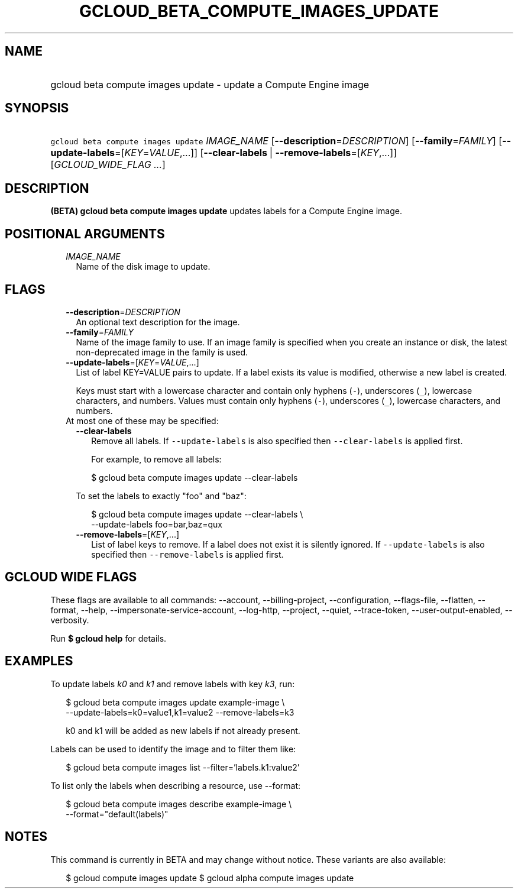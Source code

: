 
.TH "GCLOUD_BETA_COMPUTE_IMAGES_UPDATE" 1



.SH "NAME"
.HP
gcloud beta compute images update \- update a Compute Engine image



.SH "SYNOPSIS"
.HP
\f5gcloud beta compute images update\fR \fIIMAGE_NAME\fR [\fB\-\-description\fR=\fIDESCRIPTION\fR] [\fB\-\-family\fR=\fIFAMILY\fR] [\fB\-\-update\-labels\fR=[\fIKEY\fR=\fIVALUE\fR,...]] [\fB\-\-clear\-labels\fR\ |\ \fB\-\-remove\-labels\fR=[\fIKEY\fR,...]] [\fIGCLOUD_WIDE_FLAG\ ...\fR]



.SH "DESCRIPTION"

\fB(BETA)\fR \fBgcloud beta compute images update\fR updates labels for a
Compute Engine image.



.SH "POSITIONAL ARGUMENTS"

.RS 2m
.TP 2m
\fIIMAGE_NAME\fR
Name of the disk image to update.


.RE
.sp

.SH "FLAGS"

.RS 2m
.TP 2m
\fB\-\-description\fR=\fIDESCRIPTION\fR
An optional text description for the image.

.TP 2m
\fB\-\-family\fR=\fIFAMILY\fR
Name of the image family to use. If an image family is specified when you create
an instance or disk, the latest non\-deprecated image in the family is used.

.TP 2m
\fB\-\-update\-labels\fR=[\fIKEY\fR=\fIVALUE\fR,...]
List of label KEY=VALUE pairs to update. If a label exists its value is
modified, otherwise a new label is created.

Keys must start with a lowercase character and contain only hyphens (\f5\-\fR),
underscores (\f5_\fR), lowercase characters, and numbers. Values must contain
only hyphens (\f5\-\fR), underscores (\f5_\fR), lowercase characters, and
numbers.

.TP 2m

At most one of these may be specified:

.RS 2m
.TP 2m
\fB\-\-clear\-labels\fR
Remove all labels. If \f5\-\-update\-labels\fR is also specified then
\f5\-\-clear\-labels\fR is applied first.

For example, to remove all labels:

.RS 2m
$ gcloud beta compute images update \-\-clear\-labels
.RE

To set the labels to exactly "foo" and "baz":

.RS 2m
$ gcloud beta compute images update \-\-clear\-labels \e
  \-\-update\-labels foo=bar,baz=qux
.RE

.TP 2m
\fB\-\-remove\-labels\fR=[\fIKEY\fR,...]
List of label keys to remove. If a label does not exist it is silently ignored.
If \f5\-\-update\-labels\fR is also specified then \f5\-\-remove\-labels\fR is
applied first.


.RE
.RE
.sp

.SH "GCLOUD WIDE FLAGS"

These flags are available to all commands: \-\-account, \-\-billing\-project,
\-\-configuration, \-\-flags\-file, \-\-flatten, \-\-format, \-\-help,
\-\-impersonate\-service\-account, \-\-log\-http, \-\-project, \-\-quiet,
\-\-trace\-token, \-\-user\-output\-enabled, \-\-verbosity.

Run \fB$ gcloud help\fR for details.



.SH "EXAMPLES"

To update labels \f5\fIk0\fR\fR and \f5\fIk1\fR\fR and remove labels with key
\f5\fIk3\fR\fR, run:

.RS 2m
$ gcloud beta compute images update example\-image \e
    \-\-update\-labels=k0=value1,k1=value2 \-\-remove\-labels=k3
.RE

.RS 2m
k0 and k1 will be added as new labels if not already present.
.RE

Labels can be used to identify the image and to filter them like:

.RS 2m
$ gcloud beta compute images list \-\-filter='labels.k1:value2'
.RE

To list only the labels when describing a resource, use \-\-format:

.RS 2m
$ gcloud beta compute images describe example\-image \e
    \-\-format="default(labels)"
.RE



.SH "NOTES"

This command is currently in BETA and may change without notice. These variants
are also available:

.RS 2m
$ gcloud compute images update
$ gcloud alpha compute images update
.RE

